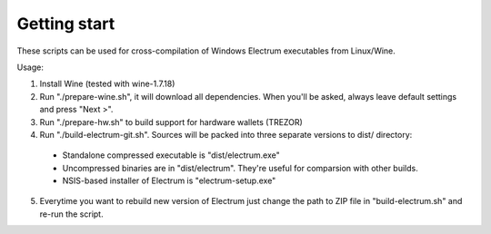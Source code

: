 ﻿Getting start
===============
These scripts can be used for cross-compilation of Windows Electrum executables from Linux/Wine.

Usage:

::

1. Install Wine (tested with wine-1.7.18)

2. Run "./prepare-wine.sh", it will download all dependencies. When you'll be asked, always leave default settings and press "Next >".

3. Run "./prepare-hw.sh" to build support for hardware wallets (TREZOR)

4. Run "./build-electrum-git.sh". Sources will be packed into three separate versions to dist/ directory:
  * Standalone compressed executable is "dist/electrum.exe"
  * Uncompressed binaries are in "dist/electrum". They're useful for comparsion with other builds.
  * NSIS-based installer of Electrum is "electrum-setup.exe"
  
5. Everytime you want to rebuild new version of Electrum just change the path to ZIP file in "build-electrum.sh" and re-run the script.	
